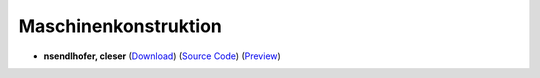 Maschinenkonstruktion
=====================

- **nsendlhofer, cleser** (`Download <https://github.com/ETHOS-Cheatsheets/Maschinenkonstruktion_Mebold_2023/releases/latest/download/Maschinenkonstruktion_Mebold_2023.pdf>`_) (`Source Code <https://github.com/ETHOS-Cheatsheets/Maschinenkonstruktion_Mebold_2023>`_) (`Preview <https://github.com/ETHOS-Cheatsheets/Maschinenkonstruktion_Mebold_2023/blob/gha-build/main.pdf>`_)